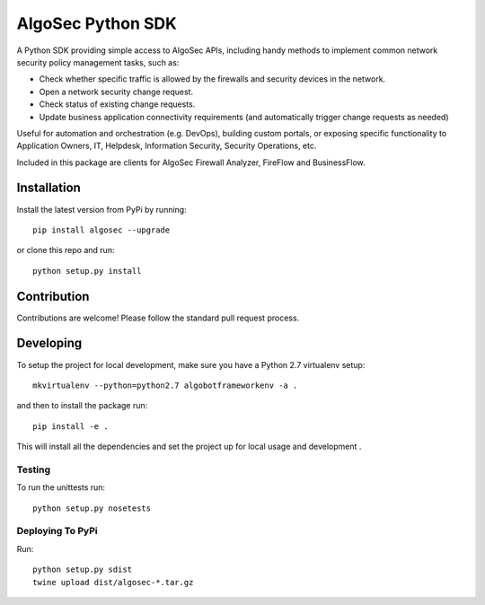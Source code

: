 ==================
AlgoSec Python SDK
==================
.. image:: https://img.shields.io/pypi/v/algosec.svg
   :target: https://pypi.python.org/pypi/algosec
   :alt: Package on PyPi



A Python SDK providing simple access to AlgoSec APIs, including handy methods
to implement common network security policy management tasks, such as:

* Check whether specific traffic is allowed by the firewalls and security devices in the network.
* Open a network security change request.
* Check status of existing change requests.
* Update business application connectivity requirements (and automatically trigger change requests as needed)

Useful for automation and orchestration (e.g. DevOps), building custom portals, or exposing specific functionality to Application Owners, IT, Helpdesk, Information Security, Security Operations, etc.

Included in this package are clients for AlgoSec Firewall Analyzer, FireFlow and BusinessFlow.

Installation
------------

Install the latest version from PyPi by running::

    pip install algosec --upgrade

or clone this repo and run::

    python setup.py install

Contribution
------------

Contributions are welcome! Please follow the standard pull request process.

Developing
----------

To setup the project for local development, make sure you have a Python 2.7 virtualenv setup::

    mkvirtualenv --python=python2.7 algobotframeworkenv -a .

and then to install the package run::

    pip install -e .

This will install all the dependencies and set the project up for local usage and development .


Testing
^^^^^^^

To run the unittests run::

    python setup.py nosetests


Deploying To PyPi
^^^^^^^^^^^^^^^^^^^

Run::

    python setup.py sdist
    twine upload dist/algosec-*.tar.gz


